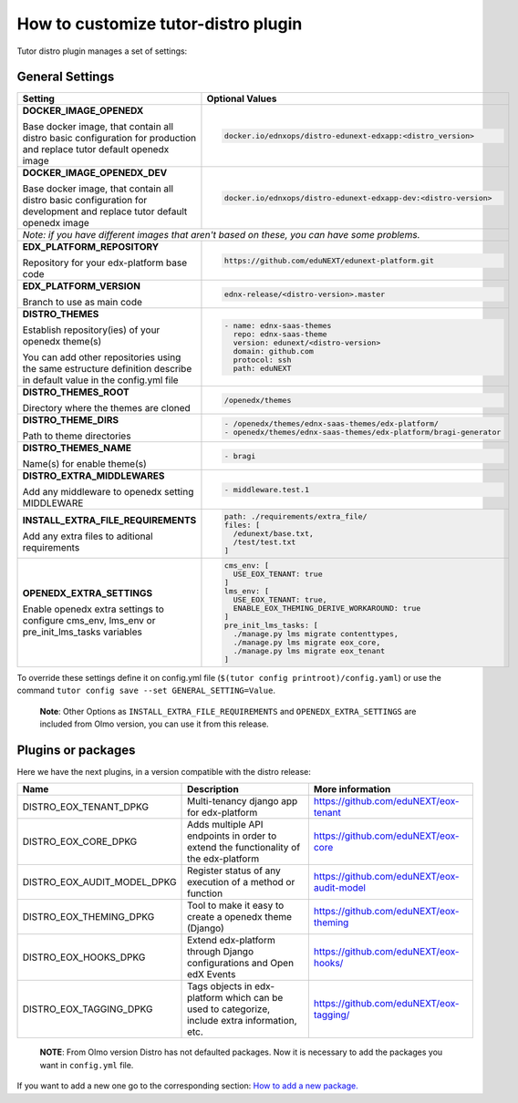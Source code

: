 How to customize tutor-distro plugin
====================================

Tutor distro plugin manages a set of settings:


General Settings
----------------

+--------------------------------------------------------------------------------------------------------------------------------------------------------+----------------------------------------------------------------------------------------------------------------------+
| Setting                                                                                                                                                | Optional Values                                                                                                      |
+========================================================================================================================================================+======================================================================================================================+
| **DOCKER_IMAGE_OPENEDX**                                                                                                                               |.. code-block:: yml                                                                                                   |
|                                                                                                                                                        |                                                                                                                      |
| Base docker image, that contain all distro basic configuration for production and replace tutor default openedx image                                  |    docker.io/ednxops/distro-edunext-edxapp:<distro_version>                                                          |
+--------------------------------------------------------------------------------------------------------------------------------------------------------+----------------------------------------------------------------------------------------------------------------------+
| **DOCKER_IMAGE_OPENEDX_DEV**                                                                                                                           |.. code-block:: yml                                                                                                   |
|                                                                                                                                                        |                                                                                                                      |
| Base docker image, that contain all distro basic configuration for development and replace tutor default openedx image                                 |    docker.io/ednxops/distro-edunext-edxapp-dev:<distro-version>                                                      |
+--------------------------------------------------------------------------------------------------------------------------------------------------------+----------------------------------------------------------------------------------------------------------------------+
| *Note: if you have different images that aren't based on these, you can have some problems.*                                                                                                                                                                                  |
+--------------------------------------------------------------------------------------------------------------------------------------------------------+----------------------------------------------------------------------------------------------------------------------+
| **EDX_PLATFORM_REPOSITORY**                                                                                                                            |.. code-block:: yml                                                                                                   |
|                                                                                                                                                        |                                                                                                                      |
| Repository for your edx-platform base code                                                                                                             |    https://github.com/eduNEXT/edunext-platform.git                                                                   |
+--------------------------------------------------------------------------------------------------------------------------------------------------------+----------------------------------------------------------------------------------------------------------------------+
| **EDX_PLATFORM_VERSION**                                                                                                                               |.. code-block:: yml                                                                                                   |
|                                                                                                                                                        |                                                                                                                      |
| Branch to use as main code                                                                                                                             |    ednx-release/<distro-version>.master                                                                              |
+--------------------------------------------------------------------------------------------------------------------------------------------------------+----------------------------------------------------------------------------------------------------------------------+
|**DISTRO_THEMES**                                                                                                                                       |.. code-block:: yml                                                                                                   |
|                                                                                                                                                        |                                                                                                                      |
|Establish repository(ies) of your openedx theme(s)                                                                                                      |   - name: ednx-saas-themes                                                                                           |
|                                                                                                                                                        |     repo: ednx-saas-theme                                                                                            |
|You can add other repositories using the same estructure definition describe in default value in the config.yml file                                    |     version: edunext/<distro-version>                                                                                |
|                                                                                                                                                        |     domain: github.com                                                                                               |
|                                                                                                                                                        |     protocol: ssh                                                                                                    |
|                                                                                                                                                        |     path: eduNEXT                                                                                                    |
+--------------------------------------------------------------------------------------------------------------------------------------------------------+----------------------------------------------------------------------------------------------------------------------+
| **DISTRO_THEMES_ROOT**                                                                                                                                 |.. code-block:: yml                                                                                                   |
|                                                                                                                                                        |                                                                                                                      |
| Directory where the themes are cloned                                                                                                                  |    /openedx/themes                                                                                                   |
+--------------------------------------------------------------------------------------------------------------------------------------------------------+----------------------------------------------------------------------------------------------------------------------+
| **DISTRO_THEME_DIRS**                                                                                                                                  |.. code-block:: yml                                                                                                   |
|                                                                                                                                                        |                                                                                                                      |
| Path to theme directories                                                                                                                              |     - /openedx/themes/ednx-saas-themes/edx-platform/                                                                 |
|                                                                                                                                                        |     - openedx/themes/ednx-saas-themes/edx-platform/bragi-generator                                                   |
+--------------------------------------------------------------------------------------------------------------------------------------------------------+----------------------------------------------------------------------------------------------------------------------+
| **DISTRO_THEMES_NAME**                                                                                                                                 | .. code-block:: yml                                                                                                  |
|                                                                                                                                                        |                                                                                                                      |
| Name(s) for enable theme(s)                                                                                                                            |     - bragi                                                                                                          |
+--------------------------------------------------------------------------------------------------------------------------------------------------------+----------------------------------------------------------------------------------------------------------------------+
| **DISTRO_EXTRA_MIDDLEWARES**                                                                                                                           |.. code-block:: yml                                                                                                   |
|                                                                                                                                                        |                                                                                                                      |
| Add any middleware to openedx setting MIDDLEWARE                                                                                                       |     - middleware.test.1                                                                                              |
+--------------------------------------------------------------------------------------------------------------------------------------------------------+----------------------------------------------------------------------------------------------------------------------+
| **INSTALL_EXTRA_FILE_REQUIREMENTS**                                                                                                                    |.. code-block:: yml                                                                                                   |
|                                                                                                                                                        |                                                                                                                      |
| Add any extra files to aditional requirements                                                                                                          |     path: ./requirements/extra_file/                                                                                 |
|                                                                                                                                                        |     files: [                                                                                                         |
|                                                                                                                                                        |       /edunext/base.txt,                                                                                             |
|                                                                                                                                                        |       /test/test.txt                                                                                                 |
|                                                                                                                                                        |     ]                                                                                                                |
+--------------------------------------------------------------------------------------------------------------------------------------------------------+----------------------------------------------------------------------------------------------------------------------+
| **OPENEDX_EXTRA_SETTINGS**                                                                                                                             |.. code-block:: yml                                                                                                   |
|                                                                                                                                                        |                                                                                                                      |
| Enable openedx extra settings to configure cms_env, lms_env or pre_init_lms_tasks variables                                                            |     cms_env: [                                                                                                       |
|                                                                                                                                                        |       USE_EOX_TENANT: true                                                                                           |
|                                                                                                                                                        |     ]                                                                                                                |
|                                                                                                                                                        |     lms_env: [                                                                                                       |
|                                                                                                                                                        |       USE_EOX_TENANT: true,                                                                                          |
|                                                                                                                                                        |       ENABLE_EOX_THEMING_DERIVE_WORKAROUND: true                                                                     |
|                                                                                                                                                        |     ]                                                                                                                |
|                                                                                                                                                        |     pre_init_lms_tasks: [                                                                                            |
|                                                                                                                                                        |       ./manage.py lms migrate contenttypes,                                                                          |
|                                                                                                                                                        |       ./manage.py lms migrate eox_core,                                                                              |
|                                                                                                                                                        |       ./manage.py lms migrate eox_tenant                                                                             |
|                                                                                                                                                        |     ]                                                                                                                |
+--------------------------------------------------------------------------------------------------------------------------------------------------------+----------------------------------------------------------------------------------------------------------------------+


To override these settings define it on config.yml file (``$(tutor config printroot)/config.yaml``) or use the command ``tutor config save --set GENERAL_SETTING=Value``.

        **Note**: Other Options as ``INSTALL_EXTRA_FILE_REQUIREMENTS`` and ``OPENEDX_EXTRA_SETTINGS`` are included from Olmo version, you can use it from this release.


Plugins or packages
-------------------

Here we have the next plugins, in a version compatible with the distro release:


+------------------------------+-----------------------------------------------------------------------------------------------+---------------------------------------------+
| Name                         | Description                                                                                   | More information                            |
+==============================+===============================================================================================+=============================================+
| DISTRO_EOX_TENANT_DPKG       | Multi-tenancy django app for edx-platform                                                     | https://github.com/eduNEXT/eox-tenant       |
+------------------------------+-----------------------------------------------------------------------------------------------+---------------------------------------------+
| DISTRO_EOX_CORE_DPKG         | Adds multiple API endpoints in order to extend the functionality of the edx-platform          | https://github.com/eduNEXT/eox-core         |
+------------------------------+-----------------------------------------------------------------------------------------------+---------------------------------------------+
| DISTRO_EOX_AUDIT_MODEL_DPKG  | Register status of any execution of a method or function                                      | https://github.com/eduNEXT/eox-audit-model  |
+------------------------------+-----------------------------------------------------------------------------------------------+---------------------------------------------+
| DISTRO_EOX_THEMING_DPKG      | Tool to make it easy to create a openedx theme (Django)                                       | https://github.com/eduNEXT/eox-theming      |
+------------------------------+-----------------------------------------------------------------------------------------------+---------------------------------------------+
| DISTRO_EOX_HOOKS_DPKG        | Extend edx-platform through Django configurations and Open edX Events                         | https://github.com/eduNEXT/eox-hooks/       |
+------------------------------+-----------------------------------------------------------------------------------------------+---------------------------------------------+
| DISTRO_EOX_TAGGING_DPKG      | Tags objects in edx-platform which can be used to categorize, include extra information, etc. | https://github.com/eduNEXT/eox-tagging/     |
+------------------------------+-----------------------------------------------------------------------------------------------+---------------------------------------------+


        **NOTE**: From Olmo version Distro has not defaulted packages. Now it is necessary to add the packages you want in ``config.yml`` file.

If you want to add a new one go to the corresponding section: `How to add a new package. <./how_to_add_new_packages.rst>`_
